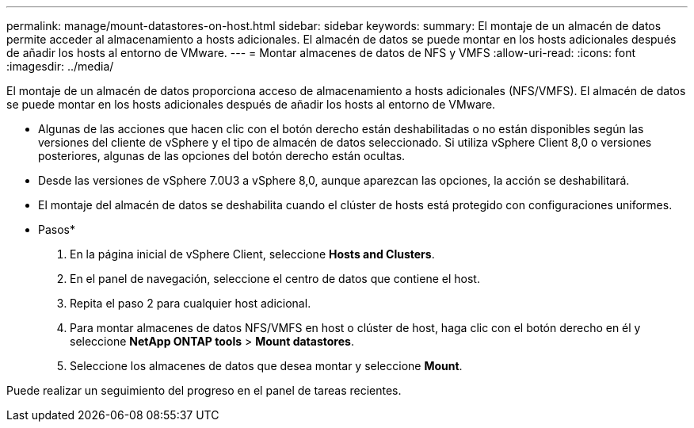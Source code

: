 ---
permalink: manage/mount-datastores-on-host.html 
sidebar: sidebar 
keywords:  
summary: El montaje de un almacén de datos permite acceder al almacenamiento a hosts adicionales. El almacén de datos se puede montar en los hosts adicionales después de añadir los hosts al entorno de VMware. 
---
= Montar almacenes de datos de NFS y VMFS
:allow-uri-read: 
:icons: font
:imagesdir: ../media/


[role="lead"]
El montaje de un almacén de datos proporciona acceso de almacenamiento a hosts adicionales (NFS/VMFS). El almacén de datos se puede montar en los hosts adicionales después de añadir los hosts al entorno de VMware.

* Algunas de las acciones que hacen clic con el botón derecho están deshabilitadas o no están disponibles según las versiones del cliente de vSphere y el tipo de almacén de datos seleccionado. Si utiliza vSphere Client 8,0 o versiones posteriores, algunas de las opciones del botón derecho están ocultas.
* Desde las versiones de vSphere 7.0U3 a vSphere 8,0, aunque aparezcan las opciones, la acción se deshabilitará.
* El montaje del almacén de datos se deshabilita cuando el clúster de hosts está protegido con configuraciones uniformes.


* Pasos*

. En la página inicial de vSphere Client, seleccione *Hosts and Clusters*.
. En el panel de navegación, seleccione el centro de datos que contiene el host.
. Repita el paso 2 para cualquier host adicional.
. Para montar almacenes de datos NFS/VMFS en host o clúster de host, haga clic con el botón derecho en él y seleccione *NetApp ONTAP tools* > *Mount datastores*.
. Seleccione los almacenes de datos que desea montar y seleccione *Mount*.


Puede realizar un seguimiento del progreso en el panel de tareas recientes.
